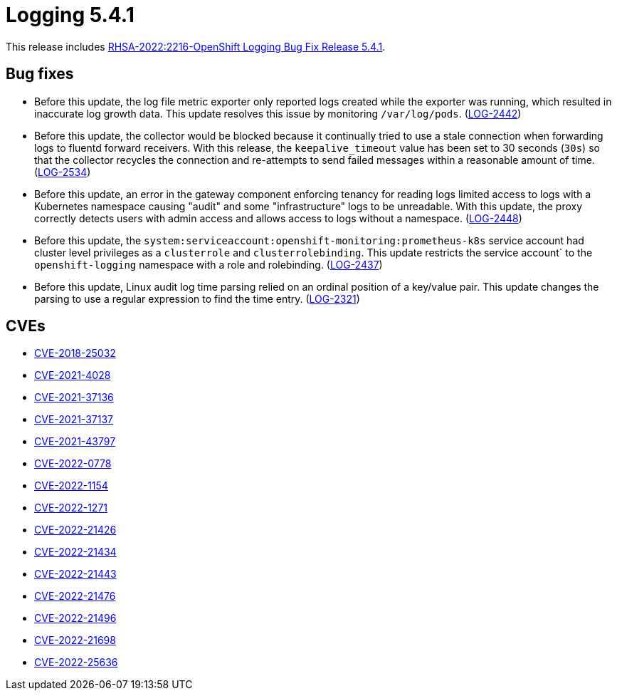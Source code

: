 // Module included in the following assemblies:
//
// logging/logging_release_notes/logging-5-4-release-notes.adoc

:_mod-docs-content-type: REFERENCE
[id="logging-rn-5-4-1_{context}"]
= Logging 5.4.1

This release includes link:https://access.redhat.com/errata/RHSA-2022:2216[RHSA-2022:2216-OpenShift Logging Bug Fix Release 5.4.1].

[id="logging-rn-5-4-1-bug-fixes_{context}"]
== Bug fixes

* Before this update, the log file metric exporter only reported logs created while the exporter was running, which resulted in inaccurate log growth data. This update resolves this issue by monitoring `/var/log/pods`. (https://issues.redhat.com/browse/LOG-2442[LOG-2442])

* Before this update, the collector would be blocked because it continually tried to use a stale connection when forwarding logs to fluentd forward receivers. With this release, the `keepalive_timeout` value has been set to 30 seconds (`30s`) so that the collector recycles the connection and re-attempts to send failed messages within a reasonable amount of time. (https://issues.redhat.com/browse/LOG-2534[LOG-2534])

* Before this update, an error in the gateway component enforcing tenancy for reading logs limited access to logs with a Kubernetes namespace causing "audit" and some "infrastructure" logs to be unreadable. With this update, the proxy correctly detects users with admin access and allows access to logs without a namespace. (https://issues.redhat.com/browse/LOG-2448[LOG-2448])

* Before this update, the `system:serviceaccount:openshift-monitoring:prometheus-k8s` service account had cluster level privileges as a `clusterrole` and `clusterrolebinding`. This update restricts the service account` to the `openshift-logging` namespace with a role and rolebinding. (https://issues.redhat.com/browse/LOG-2437[LOG-2437])

* Before this update, Linux audit log time parsing relied on an ordinal position of a key/value pair. This update changes the parsing to use a regular expression to find the time entry.  (https://issues.redhat.com/browse/LOG-2321[LOG-2321])

[id="logging-rn-5-4-1-CVEs_{context}"]
== CVEs

* https://access.redhat.com/security/cve/CVE-2018-25032[CVE-2018-25032]
* https://access.redhat.com/security/cve/CVE-2021-4028[CVE-2021-4028]
* https://access.redhat.com/security/cve/CVE-2021-37136[CVE-2021-37136]
* https://access.redhat.com/security/cve/CVE-2021-37137[CVE-2021-37137]
* https://access.redhat.com/security/cve/CVE-2021-43797[CVE-2021-43797]
* https://access.redhat.com/security/cve/CVE-2022-0778[CVE-2022-0778]
* https://access.redhat.com/security/cve/CVE-2022-1154[CVE-2022-1154]
* https://access.redhat.com/security/cve/CVE-2022-1271[CVE-2022-1271]
* https://access.redhat.com/security/cve/CVE-2022-21426[CVE-2022-21426]
* https://access.redhat.com/security/cve/CVE-2022-21434[CVE-2022-21434]
* https://access.redhat.com/security/cve/CVE-2022-21443[CVE-2022-21443]
* https://access.redhat.com/security/cve/CVE-2022-21476[CVE-2022-21476]
* https://access.redhat.com/security/cve/CVE-2022-21496[CVE-2022-21496]
* https://access.redhat.com/security/cve/CVE-2022-21698[CVE-2022-21698]
* https://access.redhat.com/security/cve/CVE-2022-25636[CVE-2022-25636]

